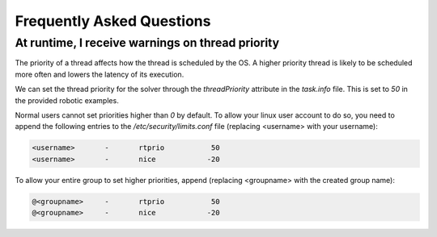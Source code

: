 .. index:: pair: page; Frequently Asked Questions

.. _doxid-ocs2_doc_faq:

Frequently Asked Questions
==========================


At runtime, I receive warnings on thread priority
^^^^^^^^^^^^^^^^^^^^^^^^^^^^^^^^^^^^^^^^^^^^^^^^^

The priority of a thread affects how the thread is scheduled by the OS. 
A higher priority thread is likely to be scheduled more often and lowers 
the latency of its execution.

We can set the thread priority for the solver through the `threadPriority`
attribute in the `task.info` file. This is set to `50` in the
provided robotic examples.

Normal users cannot set priorities higher than `0` by default. To allow 
your linux user account to do so, you need to append the following 
entries to the `/etc/security/limits.conf` file (replacing <username> with
your username):

.. code-block::
    
    <username>       -       rtprio           50
    <username>       -       nice            -20

To allow your entire group to set higher priorities, append (replacing <groupname>
with the created group name):

.. code-block::

    @<groupname>     -       rtprio           50
    @<groupname>     -       nice            -20




